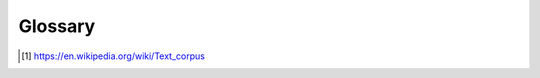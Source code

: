 ========
Glossary
========

.. glossary::

   adapters
      A pluggable class that allows a ChatBot instance to execute some kind of functionality.

   logic adapter
      An adapter class that allows a ChatBot instance to select a response to 

   storage adapter
      A class that allows a chat bot to store information somewhere, such as a database.

   input adapter
      An adapter class that gets input from somewhere and provides it to the chat bot.

   output adapter
      An adapter class that returns a chat bot's response.

   corpus
      In linguistics, a corpus (plural corpora) or text corpus is a large
      and structured set of texts. They are used to do statistical analysis
      and hypothesis testing, checking occurrences or validating linguistic
      rules within a specific language territory [1]_.

   preprocessors
      A member of a list of functions that can be used to modify text
      input that the chat bot receives before the text is passed to
      the logic adapter for processing.

   statement
      A single string of text representing something that can be said.

   response
      A single string of text that is uttered as an answer, a reply or
      an acknowledgement to a statement.

   untrained instance
      An untrained instance of the chat bot has an empty database.

.. [1] https://en.wikipedia.org/wiki/Text_corpus